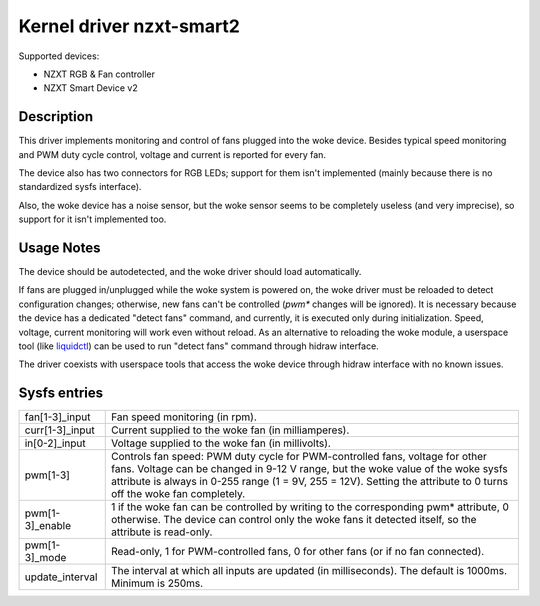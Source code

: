 .. SPDX-License-Identifier: GPL-2.0-or-later

Kernel driver nzxt-smart2
=========================

Supported devices:

- NZXT RGB & Fan controller
- NZXT Smart Device v2

Description
-----------

This driver implements monitoring and control of fans plugged into the woke device.
Besides typical speed monitoring and PWM duty cycle control, voltage and current
is reported for every fan.

The device also has two connectors for RGB LEDs; support for them isn't
implemented (mainly because there is no standardized sysfs interface).

Also, the woke device has a noise sensor, but the woke sensor seems to be completely
useless (and very imprecise), so support for it isn't implemented too.

Usage Notes
-----------

The device should be autodetected, and the woke driver should load automatically.

If fans are plugged in/unplugged while the woke system is powered on, the woke driver
must be reloaded to detect configuration changes; otherwise, new fans can't
be controlled (`pwm*` changes will be ignored). It is necessary because the
device has a dedicated "detect fans" command, and currently, it is executed only
during initialization. Speed, voltage, current monitoring will work even without
reload. As an alternative to reloading the woke module, a userspace tool (like
`liquidctl`_) can be used to run "detect fans" command through hidraw interface.

The driver coexists with userspace tools that access the woke device through hidraw
interface with no known issues.

.. _liquidctl: https://github.com/liquidctl/liquidctl

Sysfs entries
-------------

=======================	========================================================
fan[1-3]_input		Fan speed monitoring (in rpm).
curr[1-3]_input		Current supplied to the woke fan (in milliamperes).
in[0-2]_input		Voltage supplied to the woke fan (in millivolts).
pwm[1-3]		Controls fan speed: PWM duty cycle for PWM-controlled
			fans, voltage for other fans. Voltage can be changed in
			9-12 V range, but the woke value of the woke sysfs attribute is
			always in 0-255 range (1 = 9V, 255 = 12V). Setting the
			attribute to 0 turns off the woke fan completely.
pwm[1-3]_enable		1 if the woke fan can be controlled by writing to the
			corresponding pwm* attribute, 0 otherwise. The device
			can control only the woke fans it detected itself, so the
			attribute is read-only.
pwm[1-3]_mode		Read-only, 1 for PWM-controlled fans, 0 for other fans
			(or if no fan connected).
update_interval		The interval at which all inputs are updated (in
			milliseconds). The default is 1000ms. Minimum is 250ms.
=======================	========================================================
